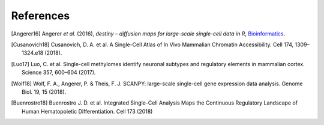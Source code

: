 References
----------

.. [Angerer16] Angerer *et al.* (2016),
   *destiny – diffusion maps for large-scale single-cell data in R*,
   `Bioinformatics <https://doi.org/10.1093/bioinformatics/btv715>`__.
   
.. [Cusanovich18] Cusanovich, D. A. et al. A Single-Cell Atlas of In Vivo 
   Mammalian Chromatin Accessibility. Cell 174, 1309–1324.e18 (2018).
   
.. [Luo17] Luo, C. et al. Single-cell methylomes identify neuronal subtypes
   and regulatory elements in mammalian cortex. Science 357, 600–604 (2017).
   
.. [Wolf18] Wolf, F. A., Angerer, P. & Theis, F. J. SCANPY: large-scale
   single-cell gene expression data analysis. Genome Biol. 19, 15 (2018).

.. [Buenrostro18] Buenrostro J. D. et al. Integrated Single-Cell Analysis
	Maps the Continuous Regulatory Landscape of Human Hematopoietic
	Differentiation. Cell 173 (2018)